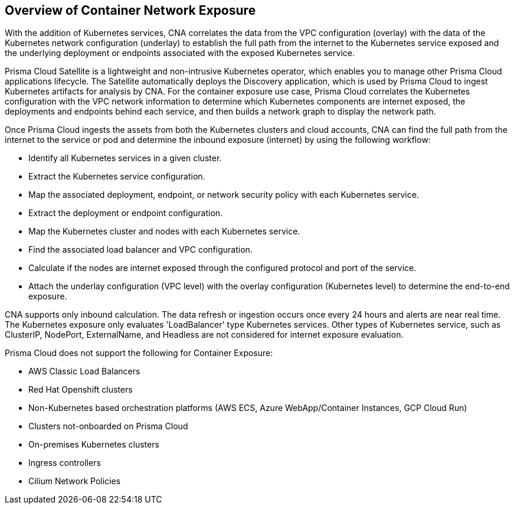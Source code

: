== Overview of Container Network Exposure

With the addition of Kubernetes services, CNA correlates the data from the VPC configuration (overlay) with the data of the Kubernetes network configuration (underlay) to establish the full path from the internet to the Kubernetes service exposed and the underlying deployment or endpoints associated with the exposed Kubernetes service.

Prisma Cloud Satellite is a lightweight and non-intrusive Kubernetes operator, which enables you to manage other Prisma Cloud applications lifecycle. The Satellite automatically deploys the Discovery application, which is used by Prisma Cloud to ingest Kubernetes artifacts for analysis by CNA. For the container exposure use case, Prisma Cloud correlates the Kubernetes configuration with the VPC network information to determine which Kubernetes components are internet exposed, the deployments and endpoints behind each service, and then builds a network graph to display the network path.

Once Prisma Cloud ingests the assets from both the Kubernetes clusters and cloud accounts, CNA can find the full path from the internet to the service or pod and determine the inbound exposure (internet) by using the following workflow:

* Identify all Kubernetes services in a given cluster.

* Extract the Kubernetes service configuration.

* Map the associated deployment, endpoint, or network security policy with each Kubernetes service.

* Extract the deployment or endpoint configuration.

* Map the Kubernetes cluster and nodes with each Kubernetes service.

* Find the associated load balancer and VPC configuration.

* Calculate if the nodes are internet exposed through the configured protocol and port of the service.

* Attach the underlay configuration (VPC level) with the overlay configuration (Kubernetes level) to determine the end-to-end exposure.
//+
//image::administration/container-nw-exposure-process-diagram-1.png[]

CNA supports only inbound calculation. The data refresh or ingestion occurs once every 24 hours and alerts are near real time. The Kubernetes exposure only evaluates 'LoadBalancer' type Kubernetes services. Other types of Kubernetes service, such as ClusterIP, NodePort, ExternalName, and Headless are not considered for internet exposure evaluation. 

Prisma Cloud does not support the following for Container Exposure:

* AWS Classic Load Balancers

* Red Hat Openshift clusters

* Non-Kubernetes based orchestration platforms (AWS ECS, Azure WebApp/Container Instances, GCP Cloud Run)

* Clusters not-onboarded on Prisma Cloud

* On-premises Kubernetes clusters

* Ingress controllers

* Cilium Network Policies

//* AWS Classic load balancers